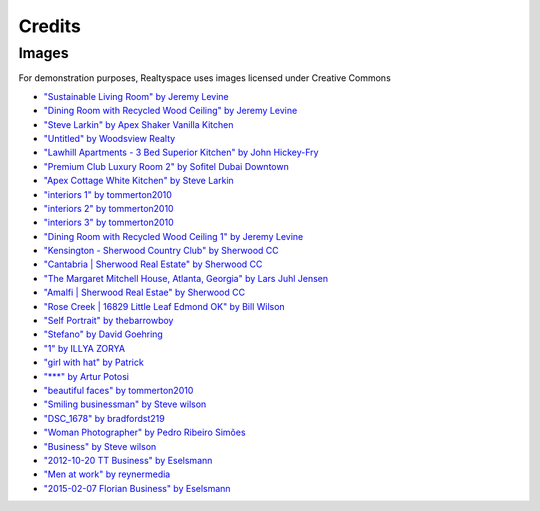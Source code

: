 Credits
=======

Images
------

For demonstration purposes, Realtyspace uses images licensed under Creative Commons

- `"Sustainable Living Room" by Jeremy Levine <https://www.flickr.com/photos/jeremylevinedesign/15423069738/in/photolist-puTgiu-c7poQ7-owCAJG-nHRDcU-7ANgtN-cBPMnm-oiV8DG-313NTR-8EgkuA-5bXKcu-apnziZ-dq5wwZ-6PqKwy-5yaoUe-6qtVFt-npc9hR-atFVL1-nFFnpi-8E1Qvp-6LAvbM-esG6ZJ-rAcGN9-5DcTn9-r4RZDA-2s8NAt-6J5PnZ-kds1Lt-9jYnDa-dMuhCB-abvrbn-9dDmwi-SLwsS-4ZczMS-cMPTLf-6xEw92-aZGYcK-nFtHzQ-5yeJNQ-9TUkVY-4vmPzF-4TZnyX-8jGf2x-dSv5zE-rJgLgb-3d1NEM-eLQCqG-4YyyRt-66tjXY-8yaQtx-6bx8DN>`_
- `"Dining Room with Recycled Wood Ceiling" by Jeremy Levine <https://www.flickr.com/photos/jeremylevinedesign/3640110857/in/photolist-6xEw92-aZGYcK-nFtHzQ-5yeJNQ-9TUkVY-4vmPzF-4TZnyX-8jGf2x-dSv5zE-rJgLgb-3d1NEM-eLQCqG-4YyyRt-66tjXY-8yaQtx-6bx8DN-4ZcA7y-gkFBB-4LHFBD-npc8PX-bbDyBe-qWdHnT-rGxbSM-3fHyXu-dzBKto-9GZ7Fr-dkGcKK-6xJFvy-554VrW-ibjV9M-mohdUB-o7cpK9-dzBFYA-bD6HqE-4vqTrN-63uqgh-9F437b-8E1N9t-cYdbNW-7PyBY8-4ZczVj-5yez5j-7cvWxz-oQBpbb-88wb6B-8E4Wdo-2s8DYP-KyhpV-gVBJKC-9u3yBs>`_
- `"Steve Larkin" by  Apex Shaker Vanilla Kitchen <https://www.flickr.com/photos/124705972@N06/14248593989/in/photolist-nH6LzB-5gsHj1-4tgX4C-5eB4xT-7Th8gd-dCeWqG-87Tjdh-Fj4zQ-5zMgCa-dC9x3V-87TmdE-d7hfDy-JeWsM-d4vsiE-d7hfUm-87Q5EF-87Q6uX-9UaB6A-9faejq-9f76rg-5tpd85-9U7ria-fgnG7a-nVVJQm-9eE2hw-87Tg9h-7TdTMa-nVJ1ka-3cN4m5-9UaEML-d7hfG9-nifdpD-d4Wcvd-8UVCDG-9uXYnC-9faeg3-XVVex-nzKgz9-qhEj7i-agVNZU-bvMNbz-d7hfM5-5QBn9y-4iBt7e-afjQvN-37rYak-57p6hS-nW2k1B-o2nPEP-8vuZAU>`_
- `"Untitled" by Woodsview Realty <https://www.flickr.com/photos/woodsviewrealty/18462868378/in/photolist-u8v2wS-7m2yYC-82xwSF-81tsAY-7oxjNe-5Rk4Hq-6nzLeo-a8bYb3-5RnuVS-65wxZt-r6Nt2n-5XDUjo-5RnXsC-9Qmnp6-jFYW4f-6xJDky-g9C4La-9oqHLM-m9xbyj-m9wn3X-9zZKRQ-duxynV-7ixYvB-9quRcR-3KYTLh-iiGTdP-fqykYq-6NaxPS-5hLyAy-spYiwX-gGBkZ4-prd2kN-7y8vsC-oum8Xo-8HD9Ni-8dKTN1-aABkyH-81t2JW-896mQJ-hRQLLQ-yJqjq-ohdsTh-r4Kyyz-apxqgd-fstqkN-acUqeX-5hN9QC-RQgj4-8mtRc5-oEZZm7>`_
- `"Lawhill Apartments - 3 Bed Superior Kitchen" by John Hickey-Fry <https://www.flickr.com/photos/hickey-fry/9466901428/in/photolist-fqykYq-6NaxPS-5hLyAy-spYiwX-gGBkZ4-prd2kN-7y8vsC-oum8Xo-8HD9Ni-8dKTN1-aABkyH-81t2JW-896mQJ-hRQLLQ-yJqjq-ohdsTh-r4Kyyz-apxqgd-fstqkN-acUqeX-5hN9QC-RQgj4-8mtRc5-oEZZm7-auBdwH-39D3Np-fuvB7c-7y4GRr-bmDMcU-pTV7nz-pUe7tG-7KtPfT-dAjty1-dAjtuq-q9RmrR-pRZqh1-e4zoih-5Bdy5s-bwtnBj-6sjEHU-nDdy1m-dZN1Vw-aa1Eim-4vVoAP-8xF6HH-9iNrQ5-bimo6p-nDrgfV-8Ao9Yh-74FJxa>`_
- `"Premium Club Luxury Room 2" by Sofitel Dubai Downtown <https://www.flickr.com/photos/124705972@N06/14431887121/in/photolist-nZicf2-8uE6Du-9eE5hy-87TkM9-222QmJ-9f7itV-ahijo8-d7hg19-9f77sX-afjQps-65VZiA-Dr3XH-2Zr2f9-58psRY-dCeX1u-EK9Ej-5CNoYP-8joJ8x-ei3jez-7tR1Su-6wcPtJ-dZH7g7-58prVG-7tQZX1-9uUYoD-nzJT4P-9S8GML-9nLCVX-c7Wtfw-7tT1rF-nLQeMB-4DRzrf-5jBpo6-5QBmQG-dXEeaC-Epsfk-PMjRQ-81pTdk-6s5cvh-aqpb4L-8uB2cr-4AJrM-6n34HQ-nNBHgr-4YPs6U-d4WcC9-9VAcdi-aThmCX-fdqq7-c5THL>`_
- `"Apex Cottage White Kitchen" by Steve Larkin <https://www.flickr.com/photos/123325273@N07/13867888243/in/photolist-n8sy2r-nFFmun-rzfKpS-7JEMWh-4ZczRE-9uBjZ8-5nhY16-5q42rJ-9M3V7n-5HVGDT-s5B1AZ-87vERr-d8pKLA-nSdnsE-48Wfjf-4724mi-6JCXUd-8vpdXW-9iduFZ-qbxrpu-nMmSuS-cUB9oJ-s2DrVS-7G1gQv-6EAVvU-npKW5G-ofe9mY-dwcNZ-61gXDg-rhM6km-fc3Lvs-7EVprZ-8vm8He-fjjwxd-dMzRJu-j9pPoA-Emo4T-5HQQhd-dwcP1-rhN4iL-7sxL4s-r7AWPj-9F1J4a-5VheUS-3pud5D-4h9LVh-dMzS85-doww11-8vnZkX-fkpwzM>`_
- `"interiors 1" by tommerton2010 <https://www.flickr.com/photos/58842866@N08/5388661724/in/photolist-9dbioL-9d8bR4-9d8b1e-9d8aVa-9dbg99-9dbg1W-9d8cXD-9d8cQz-9d8czM-9d8cwH-9d8cbF-9d8bWX-9d8bJp-9d8bCv-9d8bxi-9d8bmP-9dbhzw-9d8aLe-9d8aF2-9dbgZL-9dbgUS-9dbgN7-9dbgH7-9d8acF-9dbgtu-9d89VX-9d89N6-9d89Cx-9d89ue-9d89oM-9dbfLo-nLzeP5-9dbhtW-9d8aQK-b6Avka-oyC4HQ-awgR6m-5LDkg1-jfgbpf-mXebWh-ixhojQ-aYF5P8-dFqdv8-6dTNsg-5uuoyJ-7rLSoY-shyVhs-5zrNkQ-52ru8w-hYCmfZ>`_
- `"interiors 2" by tommerton2010 <https://www.flickr.com/photos/58842866@N08/5388656742/in/photolist-9dbgUS-9dbgN7-9dbgH7-9d8acF-9dbgtu-9d89VX-9d89N6-9d89Cx-9d89ue-9d89oM-9dbfLo-nLzeP5-9dbhtW-9d8aQK-b6Avka-oyC4HQ-awgR6m-5LDkg1-jfgbpf-mXebWh-ixhojQ-aYF5P8-dFqdv8-6dTNsg-5uuoyJ-7rLSoY-shyVhs-5zrNkQ-52ru8w-hYCmfZ-hQrPnn-54uqDS-bHndQ4-5tDNCc-pxGVUn-ikRJY3-5Z7tqs-4bWwSL-az6iEC-82j8tP-oux4aN-dieQmw-aYD4QB-7D8pfh-6BNzjE-71u6w2-p3ANkA-nPrppv-6xQ3EH-5p4t7X>`_
- `"interiors 3" by tommerton2010 <https://www.flickr.com/photos/58842866@N08/5388048833/in/photolist-9d8acF-9dbgtu-9d89VX-9d89N6-9d89Cx-9d89ue-9d89oM-9dbfLo-nLzeP5-9dbhtW-9d8aQK-b6Avka-oyC4HQ-awgR6m-5LDkg1-jfgbpf-mXebWh-ixhojQ-aYF5P8-dFqdv8-6dTNsg-5uuoyJ-7rLSoY-shyVhs-5zrNkQ-52ru8w-hYCmfZ-hQrPnn-54uqDS-bHndQ4-5tDNCc-pxGVUn-ikRJY3-5Z7tqs-4bWwSL-az6iEC-82j8tP-oux4aN-dieQmw-aYD4QB-7D8pfh-6BNzjE-71u6w2-p3ANkA-nPrppv-6xQ3EH-5p4t7X-6h71BP-52nf3H-52mjS8>`_
- `"Dining Room with Recycled Wood Ceiling 1" by Jeremy Levine <https://www.flickr.com/photos/jeremylevinedesign/3640110857/in/photolist-6xEw92-66Zx5p-6NPrdK-ndSw4r-bJW47H-gVCjwA-674MfY-674MeL-joShdD-npcre1-6xJFvy-5bXKcu-9fhLQW-9qVidz-9qYhd9-joSgyH-8ivJx1-5T6WSY-pQ1wNK-7AMDEL-6WUyCf-joSegg-7AFr6d-8gY5rW-5hwRZ7-bw2uv5-diimAZ-8eoBRM-8KxMa4-ndSGgj-nv6sjU-nx8ZrZ-5DSk9U-joSdC2-gYe4aS-5T2zHx-dLRJ5j-6XEtTR-8erUSE-8erUkC-c39Adm-c39zzw-qLCiJv-9s2gPu-nrfxZ8-9uY19C-8eoEvV-8eoFFt-8eoEiM-bz7MtE>`_
- `"Kensington - Sherwood Country Club" by Sherwood CC <https://www.flickr.com/photos/sherwood-real-estate/15472669895/in/photolist-pzgtGB-dvCMLo-hxmbSJ-autDja-6JcNED-9SQK76-5dxmaE-9iwY3n-s78fvz-ddkY2A-a2yEFw-gYdMw6-ekV2F3-9tTqQ4-7SUg3H-eVcDmz-nkuEs5-oDPfnB-6DmYtr-8F3Sh3-8EYbX6-ahij3x-dt9xh6-dt9HMj-diioKF-diijro-7GyF6w-6jEcQ7-6htdYF-6PST5J-9hSMkr-cwLeK7-djVRwV-onBcxz-8F2mmm-daEmHj-onAxtQ-diinCT-6DmYyR-ei93k3-85SLr2-id4K5C-6jEcB9-6qGAtS-gYeeh3-9iwmz8-6o1Ckn-oHSvGV-9uXX41-cH62RE>`_
- `"Cantabria | Sherwood Real Estate" by Sherwood CC <https://www.flickr.com/photos/sherwood-real-estate/5449277269/in/photolist-9iwYhn-qkLsRQ-etTMU9-7Ly5Cr-smf7C2-quzc3i-49cFqN-jvGxme-hSQoYz-pPTnXd-9iA6BA-dmpfPp-4ExteL-a3Z3DW-57yQoQ-eiJKgV-8s2Djr-fjofVW-afz3Q2-bz7HUB-fnjHGR-7ZZuAH-e7YPAi-rXot1x-foBr2X-kYyw1d-ara2X9-8rSYvp-etj5V6-rJorXd-guvyfP-9UrfQu-ectn2v-oQXFTr-a9r6Pw-fhpa8B-4WxAYZ-8pibj9-catm9u-55a4hA-q5hoqZ-5Y9wh5-pGFLoQ-nPrXeH-5jiQ1s-rJotvU-gkgdf-qxgbm3-6dGFSr-55Bpxf>`_
- `"The Margaret Mitchell House, Atlanta, Georgia" by Lars Juhl Jensen <https://www.flickr.com/photos/larsjuhljensen/6370941119/in/photolist-aGYJQp-e8GQ8H-h1i6ch-fh1bqM-e7S6KH-ea5NkH-8fZGUs-5xAMMD-514Eqp-pwEQ6G-bNwR7n-r1BP9f-5VhiVf-5cGhfE-514Do8-pPcNgM-nqKZ1p-f5Dnc7-azUt8k-8gTRU5-gxbEqV-8fWu44-6bVfcN-eUAvS5-e35YQH-t9FDcT-9WgFGp-8xRhPW-bLQCvg-px2qyV-8YAPcv-m31PjH-ptzi8o-89xWam-sjFXb-ct89iy-fogELH-fTzViH-6k1KgB-8fZGUy-8VgzRB-asFxmY-2jZq4f-naEAiP-drAgXu-9ixthF-ormiCD-dRKTsD-7wZDrZ-Khkuz>`_
- `"Amalfi | Sherwood Real Estae" by Sherwood CC <https://www.flickr.com/photos/sherwood-real-estate/5544790349/in/photolist-9rYuZB-cCj3VC-7RGSXD-nLEVyY-nEmcpR-q5y7fB-a7gy4a-c6iLDS-fkcBUT-nFTynJ-fiqUAd-4ECmMP-eYTSco-bGJ4ar-pQVM13-oUNtDH-ef75sT-gRUqWw-qK4wnC-6vB7Bg-917SDs-apH4v9-2U1X2p-M8Lu1-buYTEZ-dEabmi-aw6Z6c-ak5TbB-o8cvy1-itesA4-gKFDoL-9Z9rpD-nz7pBY-aQ4UFR-dtQzLw-yaJMP-awwsrr-cCuDU9-eyckMV-fd9CMV-6aSVDL-4UjSzH-d9Rp6v-fJC4or-cU74XE-8if8SK-5fZBXp-nFCjBa-ju8dPz-nFcXnW>`_
- `"Rose Creek | 16829 Little Leaf Edmond OK" by Bill Wilson <https://www.flickr.com/photos/okchomeseller/18404035936/in/photolist-u3iuGq-8ihVzj-9aFULt-9iRKLL-oRdmJU-a8jpsf-4CMjsA-5bv4oe-LNaem-daGDtw-9ekMKY-fJW6rN-a71sc5-7E3Dih-jRKa1M-csaQuu-mMigU4-pqYgMH-cT5iFy-rqNtiG-edEcRb-d9Rq4w-8gTRTW-eFXsaN-akYLAT-nQPnyD-5GJfZA-neZpey-fDZjct-5syWY7-dRSfEJ-2RmcTE-9HbE7E-iUvR7C-4Veq7-oYxDzZ-pMQwBc-4y4XiQ-9aUhwC-9aUeN1-8YH4Uo-deoDXs-75CxWH-4XuLfs-4FYzQH-dCjYW-81g87w-7jbDtD-nfXeLD-eYnstK>`_
- `"Self Portrait" by thebarrowboy <https://www.flickr.com/photos/thebarrowboy/7979269037/in/photolist-da6QG6-eyGaMy-8CpgC2-avmMaX-6aQgx2-55HpJJ-6yybdM-uxXLXp-adGbE-5ydwkm-sfPnug-9vHJpX-6JfX1V-atDczB-rsrdYR-e6qABH-4pydML-bEj5DE-9TV6br-kX8eQU-dTwuWF-bpcNEq-39hpCp-ee2HHz-7WVhTX-5DhM8E-a4T8SM-8UCRrD-vbBia-qgU3n-ijTF8-4qJrpe-4KFSdr-p2NDt1-8tcCH7-m22QxP-6K8XPg-5Gm9N8-iKPN77-oKkgvU-6Tipv6-ijTHJ-aMYYHH-fNJ6yL-4E9yG8-d5WxnW-ijCJaD-ijTJg-7ELiCt-a8beqh>`_
- `"Stefano" by David Goehring <https://www.flickr.com/photos/carbonnyc/3047411040/in/photolist-5DhM8E-a4T8SM-8UCRrD-vbBia-qgU3n-ijTF8-4qJrpe-4KFSdr-p2NDt1-8tcCH7-m22QxP-6K8XPg-5Gm9N8-iKPN77-oKkgvU-6Tipv6-ijTHJ-aMYYHH-fNJ6yL-4E9yG8-d5WxnW-ijCJaD-ijTJg-7ELiCt-a8beqh-6PFKy9-6Gu2LS-6Gu1TU-dUxRRe-9FaLn8-j22Zvq-6YjYJz-fH9Gkn-4gJc6V-ar1yWX-otFhEA-MtEBf-8MfMUB-6sT8hj-7ELDyi-77JC9-31WTKu-6PBEpD-e5Y8cB-6Jk2sA-YeUFb-8C2NMD-58YJxc-asqjJA-3eZ6it>`_
- `"1" by ILLYA ZORYA <https://www.flickr.com/photos/il_photography/8020891691/in/photolist-ddMaE4-ddMcBs-5EAV3-oHJH7A-2jZ4pe-9xc55Z-e8zEw9-oB3cao-6azgaP-b4qPDF-dBMVy4-dRMf17-7k7ocD-bBnnkx-5pmADY-nnygUC-pvXZ6r-pxXimb-pcuhoc-nJytHE-pzQvLv-qonyKt-pZ8Dr9-pbELkU-p3SJvY-pBXMhv-po89Fb-iBBmx3-p1xtwY-q6mQZk-9xc8Gc-8czPXE-q8riwG-qhDHW6-p9N9Lw-omtpRu-kJJ7oZ-qoSJ4x-MPSX4-5pBW5z-qLjTZA-pa9a7W-qboBTH-pNYG3o-qPNyuL-q7q4bd-qqpvJ9-q2Et5d-q4rRDg-9xc6e8>`_
- `"girl with hat" by Patrick <https://www.flickr.com/photos/lordkhan/182382902/in/photolist-h7L5N-rxiX8H-rPkRrG-aeizue-fN1owF-cAb777-nLyyou-bR8F5P-bdmxbc-fqaLRn-npTwAM-ue6ESN-aemnWU-nrzuiS-9jCvRy-eFiLMC-nt1aPc-9Nuw8-9dbFS5-sPApHq-9GHmo-mdgdeG-j6yecr-rHaYCu-d5TtC-3A5BZu-8AZHau-6dVfVS-9iF1Hh-HECr6-aQzD4v-5XFotC-gsbvVa-4pcwt7-bD9ikc-4fJRkn-eN5UUa-4c6hgy-8GP7yF-px3YnE-ziW73-7k9E2q-buR33j-nEPrLy-8D7pTP-5GfJ5X-5GfHDr-5Gk1NW-5KAmWd-8QFEgb>`_
- `"***" by Artur Potosi <https://www.flickr.com/photos/arturtula/12015651975/in/photolist-jiMmHn-qKvZh8-nEfZvd-4LQGu1-ezRoG-m4vuLr-js5VA3-dC99kf-dLAKxW-7VFWnH-4M5NJS-6bV96C-7SmN9U-qMw5z7-7ajEk-fA2g3F-5BPKDo-fZ8nwf-i6SG6i-tyH9Yw-pHEb1t-24mwqH-82tg7Y-9XL6yr-3P2jnR-h9A7vL-pxgD9Y-eDdAnw-9TdeaJ-iwiadc-fzT8sA-kSGMNA-9aUgqq-fjPduX-jsqNYY-pd4aor-cmPgtJ-huqaH7-fPmLWE-eyFsr-m9P3HM-onukuK-97Ra2D-qMBMar-6GjjWE-gV1Pb1-huGXjN-4sApGk-7Ppa3H-jKV8U2>`_
- `"beautiful faces" by tommerton2010 <https://www.flickr.com/photos/58842866@N08/5388738458/in/photolist-9dbGcL-ofgDE9-arjvUS-qXt3yT-e5Zdep-9cyYbz-cNiedW-qaDCPU-oSaqNZ-rayXan-7uBNmo-9dbGmh-7s2Ypa-o7kQBz-8YrE8T-7ubw3H-5t4ZjC-B92cW-q3XgWk-pAoXPP-9AcugA-iy6qXF-qhyUi1-dWfG5D-pespHG-6Nr9Fh-9d8D9r-ebWo52-5sZzpv-nNaNBP-4AW96z-oZUmnu-7Xt5mJ-nLyyou-nNi3zZ-wiec8-8D7zQt-9d8Dmc-9d8C9r-9d8BSk-oXGUHu-oJkdEL-tVPfkW-8Rkvzm-jk8eMo-cvTLHj-cEVfjq-duSJGU-8fmebY-oPBahP>`_
- `"Smiling businessman" by Steve wilson <https://www.flickr.com/photos/125303894@N06/14202199100/in/photolist-nCZYZJ-qeeixU-bcqwEc-t8C2aR-oPazZu-5hJW93-g6edNd-fE1hL-fE1hJ-fE1hM-dSpL36-2KGGts-7PcnbM-7PgkAE-7PgmHC-7PgiS5-7PgifY-7Pgmvw-7PgjPu-7PcmnT-7Pcjpv-7Pgivf-7LGGrX-9VifZy-cviSmu-9pcNy3-96XVNq-dDKpEx-6X6SWR-brzNtD-7Pcj7t-dbKHfH-6qtYik-81S29H-eqUTzF-dYRRJs-fSxYhX-9oasEo-7Vgnai-ij8wQ4-8nBP8j-j7URC-5VfAc5-asnYDR-aoVHAB-8FrrzL-pYP9DG-cwfMy1-6wB9cE-bGugM2>`_
- `"DSC_1678" by bradfordst219 <https://www.flickr.com/photos/83850382@N02/14089070533/in/photolist-rxiX8H-rPkRrG-aeizue-fN1owF-cAb777-nLyyou-bR8F5P-bdmxbc-fqaLRn-npTwAM-ue6ESN-aemnWU-nrzuiS-9jCvRy-eFiLMC-nt1aPc-9Nuw8-9dbFS5-sPApHq-9GHmo-mdgdeG-j6yecr-rHaYCu-d5TtC-3A5BZu-8AZHau-6dVfVS-9iF1Hh-HECr6-aQzD4v-5XFotC-gsbvVa-4pcwt7-bD9ikc-4fJRkn-eN5UUa-4c6hgy-8GP7yF-px3YnE-ziW73-7k9E2q-buR33j-nEPrLy-8D7pTP-5GfJ5X-5GfHDr-5Gk1NW-5KAmWd-8QFEgb-aAfj4o>`_
- `"Woman Photographer" by Pedro Ribeiro Simões <https://www.flickr.com/photos/pedrosimoes7/6872425924/in/photolist-bthYN9-njivz1-e2qEWp-tPEyuz-nrAdvv-dCRGAH-EXvjp-8igPmJ-cXaXZ-7NugV5-5FXJ99-dV4fPY-aBZ9mP-gSJsed-a7hFtQ-mEd8kV-fVWDyf-DAN7S-kXRxm1-eDEqQu-4HHJ5v-8GhS6y-ashoan-dqhH5f-7Qbfeu-frMDBY-nkm4CG-8sXtci-jQq9tY-ktxtTU-taN6x-bjBFgb-8uHcQX-nx7FM6-9FPmkB-dSds3q-oRArhU-8TWso7-6f8EMi-4RQmh7-bjBVUm-bHXULX-8A8sFG-kowxrX-9oQuEz-2gvCb4-7Aa7Ke-9d836S-ogJtFf-nqQGAa>`_
- `"Business" by Steve wilson <https://www.flickr.com/photos/125303894@N06/14387365942/in/photolist-nVn1Du-cADJ3J-6DarTV-5zDcEK-hkf9Nf-hjE9Js-hkbBg4-9Pkhb3-9Pk6Tf-4NKxdd-8mmvmc-9PhpZM-hjiKpi-5ozWGD-rbTqex-9AAqup-hev71s-dd15As-hkcmaS-dUw7mi-dUBLpf-dUwcaF-dUBRWm-dUBTb3-dUBR3j-dUwe1V-dUBL8Q-dUBNk5-dUwanZ-dUwcfZ-dUBSd7-dUwbNP-dUBKuq-dUBPt5-dUw8dz-dUw9FK-dUBRim-dUBP9W-dUBJq5-dUBKVh-dUwgMi-dUweVi-dUBQcW-dUBLNL-dUwaZ4-dUBLU1-dUBSWj-dUwdFx-dUBH2s-dUBMvW>`_
- `"2012-10-20 TT Business" by Eselsmann <https://www.flickr.com/photos/17993405@N05/8315300698/in/photolist-dEN6cq-nJzBJa-xgEqu-i6ycgb-9X71dT-hWT88P-j2L1qV-5ZZbUC-djYCwc-aTaEDM-nxWjFS-nPDni6-2FzeYS-p4zEUB-Nw8qk-axiDht-p2uGXM-6sf5ua-doaTZ1-aHETKx-74RnTF-9BdZ9E-8yALNx-4fUsNL-ve3YR-fryUKi-dsgr5u-qNvdEC-Et2EX-deYiMW-4yuCEY-faHtZH-faXKF5-egiizw-9vnGXx-phbmfo-8w4iW5-dobs8W-6tTWo-nJPGSG-4EiQ1k-dyD2cb-9tqtag-i6ycVY-q9v8Qk-qNoDVU-chf5mG-4fQqpX-68Fu97-tRMRXM>`_
- `"Men at work" by reynermedia <https://www.flickr.com/photos/89228431@N06/11220929004/in/photolist-i6ycgb-9X71dT-hWT88P-j2L1qV-5ZZbUC-djYCwc-aTaEDM-nxWjFS-nPDni6-2FzeYS-p4zEUB-Nw8qk-axiDht-p2uGXM-6sf5ua-doaTZ1-aHETKx-74RnTF-9BdZ9E-8yALNx-4fUsNL-ve3YR-fryUKi-dsgr5u-qNvdEC-Et2EX-deYiMW-4yuCEY-faHtZH-faXKF5-egiizw-9vnGXx-phbmfo-8w4iW5-dobs8W-6tTWo-nJPGSG-4EiQ1k-dyD2cb-9tqtag-i6ycVY-q9v8Qk-qNoDVU-chf5mG-4fQqpX-68Fu97-tRMRXM-9VE7Kw-ve3oo-tddjNJ>`_
- `"2015-02-07 Florian Business" by Eselsmann <https://www.flickr.com/photos/17993405@N05/16344669429/in/photolist-qUjGMk-jKJBbE-7nD8CR-atmpNL-atmprw-91usiH-aSWPcP-91q8jC-cTScGS-5ujqmL-9SqKY2-pstGnD-9sgf2q-6tiz8T-9K6bCd-mBZovG-65C27b-rd78JP-o45mZw-drpEvE-67NqMW-9sd1No-9sa3vB-9sd2eb-9sdeZg-9sgehf-9sdfFD-9sa2bM-9sa3rR-9sdffi-9sd1Su-9sge6s-9sdeKZ-9sa2ix-9sa2yr-9sa22z-9sdf6v-9sa33k-9sd1bY-9sa2Ka-9sgf5o-9sgeD5-9sdetg-9sa2tg-rd1rXS-5aC4Hx-bzxqgS-dY8vFi-7xLyDg-6fSHaY>`_
